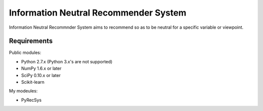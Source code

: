 **************************************
Information Neutral Recommender System
**************************************

Information Neutral Recommnder System aims to recommend so as to be neutral
for a specific variable or viewpoint.

Requirements
============

Public modules:

* Python 2.7.x (Python 3.x's are not supported)
* NumPy 1.6.x or later
* SciPy 0.10.x or later
* Scikit-learn

My modeules:

* PyRecSys
